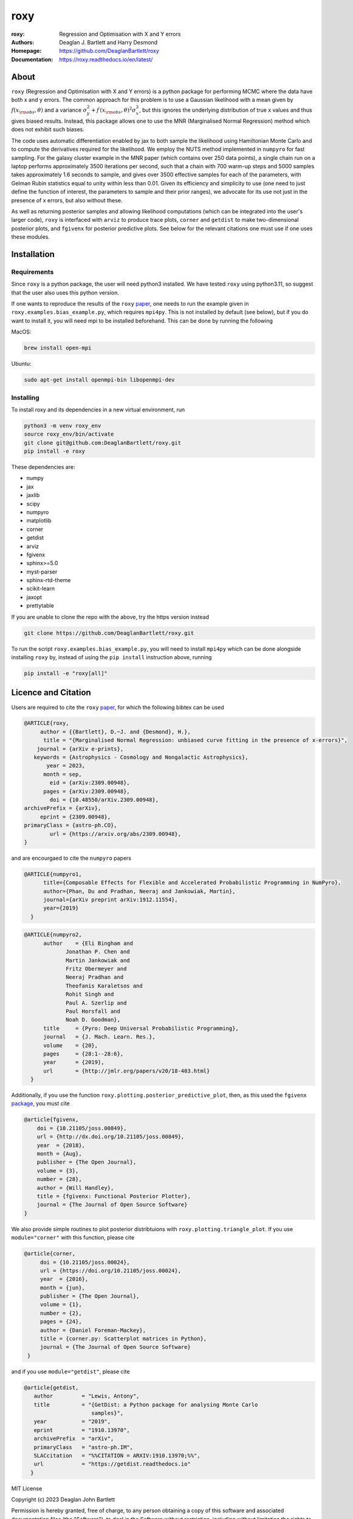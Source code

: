 roxy
----

:roxy: Regression and Optimisation with X and Y errors
:Authors: Deaglan J. Bartlett and Harry Desmond
:Homepage: https://github.com/DeaglanBartlett/roxy
:Documentation: https://roxy.readthedocs.io/en/latest/

.. image:: https://readthedocs.org/projects/roxy/badge/?version=latest
  :target: https://roxy.readthedocs.io/en/latest/?badge=latest
  :alt: Documentation Status

.. image:: https://img.shields.io/badge/astro.CO-arXiv%32309.00948-B31B1B.svg
  :target: https://arxiv.org/abs/2309.00948

.. image:: https://github.com/DeaglanBartlett/roxy/actions/workflows/python-app.yml/badge.svg
  :target: https://github.com/DeaglanBartlett/roxy/actions/workflows/python-app.yml
  :alt: Build Status

.. image:: https://github.com/DeaglanBartlett/roxy/actions/workflows/coverage.yml/badge.svg
  :target: https://github.com/DeaglanBartlett/roxy/actions/workflows/coverage.yml
  :alt: Unit tests

.. image:: https://img.shields.io/codecov/c/github/DeaglanBartlett/roxy
  :target: https://app.codecov.io/gh/DeaglanBartlett/roxy
  :alt: Coverage

About
=====

``roxy`` (Regression and Optimisation with X and Y errors) is a python package for performing
MCMC where the data have both x and y errors. The common approach for this problem is to use a
Gaussian likelihood with a mean given by :math:`f(x_{\rm obs}, \theta)` and a variance
:math:`\sigma_y^2 + f^\prime(x_{\rm obs}, \theta)^2 \sigma_x^2`, but this ignores the underlying
distribution of true x values and thus gives biased results. Instead, this package allows
one to use the MNR (Marginalised Normal Regression) method which does not exhibit such 
biases. 

The code uses automatic differentiation enabled by jax to both sample the
likelihood using Hamiltonian Monte Carlo and to compute the derivatives 
required for the likelihood. We employ the NUTS method implemented in ``numpyro``
for fast sampling. For the galaxy cluster example in the MNR paper 
(which contains over 250 data points), a single chain run on a laptop performs 
approximately 3500 iterations per second, such that a chain with 700 warm-up
steps and 5000 samples takes approximately 1.6 seconds to sample, and gives
over 3500 effective samples for each of the parameters, with Gelman Rubin statistics 
equal to unity within less than 0.01. Given its efficiency and simplicity to use (one 
need to just define the function of interest, the parameters to sample and their
prior ranges), we advocate for its use not just in the presence of x errors,
but also without these.

As well as returning posterior samples and allowing likelihood computations
(which can be integrated into the user's larger code), ``roxy`` is interfaced with 
``arviz`` to produce trace plots, ``corner`` and ``getdist`` to make two-dimensional
posterior plots, and ``fgivenx`` for posterior predictive plots. See below for 
the relevant citations one must use if one uses these modules.


Installation
============

Requirements
^^^^^^^^^^^^

Since ``roxy`` is a python package, the user will need python3 installed.
We have tested ``roxy`` using python3.11, so suggest that the user also uses
this python version.

If one wants to reproduce the results of the ``roxy`` `paper <https://arxiv.org/abs/2309.00948>`_,
one needs to run the example given in ``roxy.examples.bias_example.py``, which requires
``mpi4py``. 
This is not installed by default (see below), but if you do want to install it, you will need
mpi to be installed beforehand. This can be done by running the following

MacOS:

.. code:: bash

	brew install open-mpi 

Ubuntu:

.. code:: bash

	sudo apt-get install openmpi-bin libopenmpi-dev




Installing
^^^^^^^^^^

To install roxy and its dependencies in a new virtual environment, run

.. code:: bash

        python3 -m venv roxy_env
        source roxy_env/bin/activate
        git clone git@github.com:DeaglanBartlett/roxy.git
        pip install -e roxy

These dependencies are:

- numpy
- jax
- jaxlib
- scipy
- numpyro
- matplotlib
- corner
- getdist
- arviz
- fgivenx
- sphinx>=5.0
- myst-parser
- sphinx-rtd-theme
- scikit-learn
- jaxopt
- prettytable

If you are unable to clone the repo with the above, try the https version instead

.. code:: bash

        git clone https://github.com/DeaglanBartlett/roxy.git

To run the script ``roxy.examples.bias_example.py``, you will need to install ``mpi4py``
which can be done alongside installing ``roxy`` by, instead of using the ``pip install``
instruction above,  running

.. code:: bash

	pip install -e "roxy[all]"


Licence and Citation
====================

Users are required to cite the ``roxy`` `paper <https://arxiv.org/abs/2309.00948>`_, for which the following bibtex can be used

.. code:: bibtex

  @ARTICLE{roxy,
       author = {{Bartlett}, D.~J. and {Desmond}, H.},
        title = "{Marginalised Normal Regression: unbiased curve fitting in the presence of x-errors}",
      journal = {arXiv e-prints},
     keywords = {Astrophysics - Cosmology and Nongalactic Astrophysics},
         year = 2023,
        month = sep,
          eid = {arXiv:2309.00948},
        pages = {arXiv:2309.00948},
	  doi = {10.48550/arXiv.2309.00948},
  archivePrefix = {arXiv},
       eprint = {2309.00948},
  primaryClass = {astro-ph.CO},
          url = {https://arxiv.org/abs/2309.00948},
  }

and are encourgaed to cite the ``numpyro`` papers

.. code:: bibtex

  @ARTICLE{numpyro1,
	title={Composable Effects for Flexible and Accelerated Probabilistic Programming in NumPyro},
	author={Phan, Du and Pradhan, Neeraj and Jankowiak, Martin},
	journal={arXiv preprint arXiv:1912.11554},
	year={2019}
    }


.. code:: bibtex

  @ARTICLE{numpyro2,
	author    = {Eli Bingham and
	       Jonathan P. Chen and
	       Martin Jankowiak and
	       Fritz Obermeyer and
	       Neeraj Pradhan and
	       Theofanis Karaletsos and
	       Rohit Singh and
	       Paul A. Szerlip and
	       Paul Horsfall and
	       Noah D. Goodman},
	title     = {Pyro: Deep Universal Probabilistic Programming},
	journal   = {J. Mach. Learn. Res.},
	volume    = {20},
	pages     = {28:1--28:6},
	year      = {2019},
	url       = {http://jmlr.org/papers/v20/18-403.html}
    }

Additionally, if you use the function ``roxy.plotting.posterior_predictive_plot``, then, as this used the ``fgivenx`` `package <https://fgivenx.readthedocs.io/en/latest/?badge=latest>`_, you must cite

.. code:: bibtex

   @article{fgivenx,
       doi = {10.21105/joss.00849},
       url = {http://dx.doi.org/10.21105/joss.00849},
       year  = {2018},
       month = {Aug},
       publisher = {The Open Journal},
       volume = {3},
       number = {28},
       author = {Will Handley},
       title = {fgivenx: Functional Posterior Plotter},
       journal = {The Journal of Open Source Software}
   }


We also provide simple routines to plot posterior distribtuions with ``roxy.plotting.triangle_plot``. If you use ``module="corner"`` with this function, please cite

.. code:: bibtex

   @article{corner,
	doi = {10.21105/joss.00024},
	url = {https://doi.org/10.21105/joss.00024},
	year  = {2016},
	month = {jun},
	publisher = {The Open Journal},
	volume = {1},
	number = {2},
	pages = {24},
	author = {Daniel Foreman-Mackey},
	title = {corner.py: Scatterplot matrices in Python},
	journal = {The Journal of Open Source Software}
    }

and if you use ``module="getdist"``, please cite

.. code:: bibtex

   @article{getdist,
      author         = "Lewis, Antony",
      title          = "{GetDist: a Python package for analysing Monte Carlo
                        samples}",
      year           = "2019",
      eprint         = "1910.13970",
      archivePrefix  = "arXiv",
      primaryClass   = "astro-ph.IM",
      SLACcitation   = "%%CITATION = ARXIV:1910.13970;%%",
      url            = "https://getdist.readthedocs.io"
     }

MIT License

Copyright (c) 2023 Deaglan John Bartlett

Permission is hereby granted, free of charge, to any person obtaining a copy
of this software and associated documentation files (the "Software"), to deal
in the Software without restriction, including without limitation the rights
to use, copy, modify, merge, publish, distribute, sublicense, and/or sell
copies of the Software, and to permit persons to whom the Software is
furnished to do so, subject to the following conditions:

The above copyright notice and this permission notice shall be included in all
copies or substantial portions of the Software.

THE SOFTWARE IS PROVIDED "AS IS", WITHOUT WARRANTY OF ANY KIND, EXPRESS OR
IMPLIED, INCLUDING BUT NOT LIMITED TO THE WARRANTIES OF MERCHANTABILITY,
FITNESS FOR A PARTICULAR PURPOSE AND NONINFRINGEMENT. IN NO EVENT SHALL THE
AUTHORS OR COPYRIGHT HOLDERS BE LIABLE FOR ANY CLAIM, DAMAGES OR OTHER
LIABILITY, WHETHER IN AN ACTION OF CONTRACT, TORT OR OTHERWISE, ARISING FROM,
OUT OF OR IN CONNECTION WITH THE SOFTWARE OR THE USE OR OTHER DEALINGS IN THE
SOFTWARE.


Contributors
============
Below is a list of contributors to this repository.

`Deaglan Bartlett <https://github.com/DeaglanBartlett>`_ (CNRS & Sorbonne Université, Institut d’Astrophysique de Paris and Astrophysics)

`Harry Desmond <https://github.com/harrydesmond>`_ (Institute of Cosmology & Gravitation, University of Portsmouth)

Documentation
=============

The documentation for this project can be found
`at this link <https://roxy.readthedocs.io/>`_

Acknowledgements
================
DJB is supported by the Simons Collaboration on "Learning the Universe."

HD is supported by a Royal Society University Research Fellowship (grant no. 211046).

